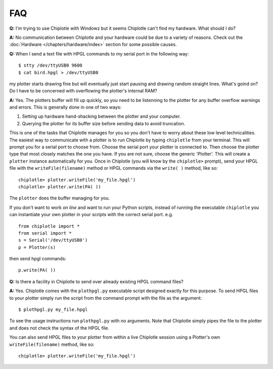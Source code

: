***
FAQ
***

**Q:**
I'm trying to use Chiplotle with Windowz but it seems Chiplotle can't find my hardware. What should I do?

**A:**
No communication between Chiplotle and your hardware could be due to a variety of reasons. Check out the :doc:`Hardware </chapters/hardware/index>` section for some possible causes.


**Q:** 
When I send a text file with HPGL commands to my serial port in the following way::

   $ stty /dev/ttyUSB0 9600
   $ cat bird.hpgl > /dev/ttyUSB0

my plotter starts drawing fine but will eventually just start pausing and drawing random straight lines. What's goind on? Do I have to be concerned with overflowing the plotter's internal RAM?

**A:**
Yes. The plotters buffer will fill up quickly, so you need to be listenning to the plotter for any buffer overflow warnings and errors. This is generally done in one of two ways:

#. Setting up hardware hand-shacking between the plotter and your computer. 
#. Querying the plotter for its buffer size before sending data to avoid truncation.

This is one of the tasks that Chiplotle manages for you so you don't have to worry about these low level technicalities.   
The easiest way to communicate with a plotter is to run Chiplotle by typing ``chiplotle`` from your terminal. 
This will prompt you for a serial port to choose from. Choose the serial port your plotter is connected to. Then choose the plotter type that most closely matches the one you have. If you are not sure, choose the generic 'Plotter'. This will create a ``plotter`` instance automatically for you. Once in Chiplotle (you will know by the ``chiplotle>`` prompt), send your HPGL file with the ``writeFile(filename)`` method or HPGL commands via the ``write( )`` method, like so::

   chiplotle> plotter.writeFile('my_file.hpgl')  
   chiplotle> plotter.write(PA( ))


The ``plotter`` does the buffer managing for you.

If you don't want to work *on line* and want to run your Python scripts,
instead of running the executable ``chiplotle`` you can instantiate your own plotter in your scripts with the correct serial port. e.g. ::

   from chiplotle import *
   from serial import *
   s = Serial('/dev/ttyUSB0')
   p = Plotter(s)

then send hpgl commands::

   p.write(PA( ))



**Q:**
Is there a facility in Chiplotle to send over already existing HPGL command files? 

**A:**
Yes. Chiplotle comes with the ``plothpgl.py`` executable script designed exactly for this purpose. To send HPGL files to your plotter simply run the script from the command prompt with the file as the argument::

   $ plothpgl.py my_file.hpgl

To see the usage instructions run ``plothpgl.py`` with no arguments. Note that Chiplotle simply pipes the file to the plotter and does not check the syntax of the HPGL file.

You can also send HPGL files to your plotter from within a live Chiplotle session using a Plotter's own ``writeFile(filename)`` method, like so::

   chiplotle> plotter.writeFile('my_file.hpgl')  
